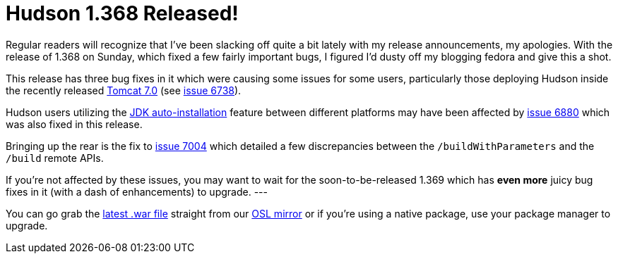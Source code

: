 = Hudson 1.368 Released!
:page-tags: general , core ,news ,releases ,jenkinsci
:page-author: rtyler

Regular readers will recognize that I've been slacking off quite a bit lately with my release announcements, my apologies. With the release of 1.368 on Sunday, which fixed a few fairly important bugs, I figured I'd dusty off my blogging fedora and give this a shot.

This release has three bug fixes in it which were causing some issues for some users, particularly those deploying Hudson inside the recently released https://tomcat.apache.org/tomcat-7.0-doc/changelog.html[Tomcat 7.0] (see https://issues.jenkins.io/browse/JENKINS-6738[issue 6738]).

Hudson users utilizing the https://wiki.jenkins.io/display/JENKINS/Tool+Auto-Installation[JDK auto-installation] feature between different platforms may have been affected by https://issues.jenkins.io/browse/JENKINS-6880[issue 6880] which was also fixed in this release.

Bringing up the rear is the fix to https://issues.jenkins.io/browse/JENKINS-7004[issue 7004] which detailed a few discrepancies between the `/buildWithParameters` and the `/build` remote APIs.

If you're not affected by these issues, you may want to wait for the soon-to-be-released 1.369 which has *even more* juicy bug fixes in it (with a dash of enhancements) to upgrade.
// break
---

You can go grab the https://ftp.osuosl.org/pub/hudson/war/1.368/hudson.war[latest .war file] straight from our https://www.osuosl.org[OSL mirror] or if you're using a native package, use your package manager to upgrade.
